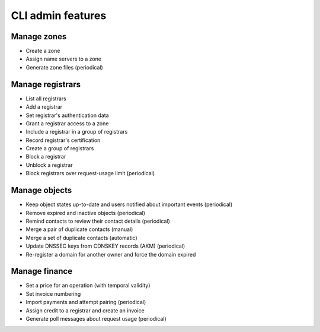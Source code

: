 
.. _FRED-Features-Admin-CLI:

CLI admin features
-------------------

Manage zones
^^^^^^^^^^^^

* Create a zone
* Assign name servers to a zone
* Generate zone files (periodical)

Manage registrars
^^^^^^^^^^^^^^^^^

* List all registrars
* Add a registrar
* Set registrar's authentication data
* Grant a registrar access to a zone
* Include a registrar in a group of registrars
* Record registrar's certification
* Create a group of registrars
* Block a registrar
* Unblock a registrar
* Block registrars over request-usage limit (periodical)

Manage objects
^^^^^^^^^^^^^^

* Keep object states up-to-date and users notified about important events (periodical)
* Remove expired and inactive objects (periodical)
* Remind contacts to review their contact details (periodical)
* Merge a pair of duplicate contacts (manual)
* Merge a set of duplicate contacts (automatic)
* Update DNSSEC keys from CDNSKEY records (AKM) (periodical)
* Re-register a domain for another owner and force the domain expired

Manage finance
^^^^^^^^^^^^^^

* Set a price for an operation (with temporal validity)
* Set invoice numbering
* Import payments and attempt pairing (periodical)
* Assign credit to a registrar and create an invoice
* Generate poll messages about request usage (periodical)
